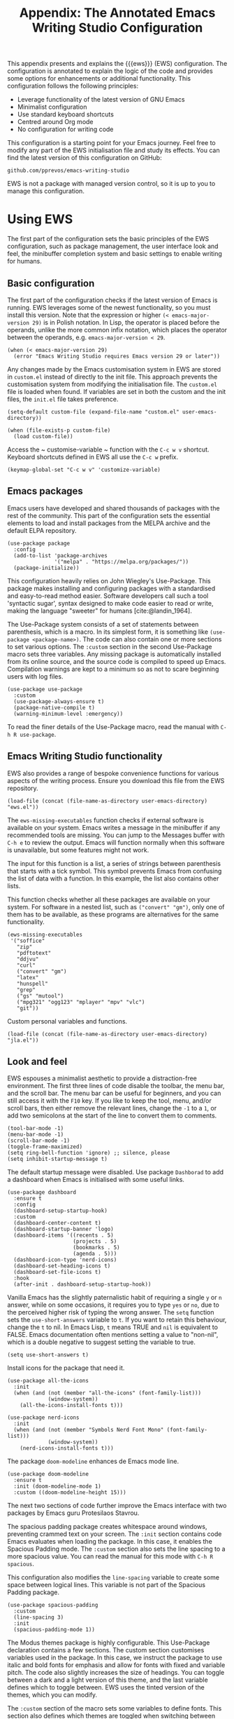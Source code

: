 #+title:        Appendix: The Annotated Emacs Writing Studio Configuration
#+property:     header-args:elisp :tangle ../../init.el :results none :eval no
#+bibliography: ../emacs-writing-studio.bib
#+startup:      content

This appendix presents and explains the {{{ews}}} (EWS) configuration. The configuration is annotated to explain the logic of the code and provides some options for enhancements or additional functionality. This configuration follows the following principles:

- Leverage functionality of the latest version of GNU Emacs
- Minimalist configuration
- Use standard keyboard shortcuts
- Centred around Org mode
- No configuration for writing code

This configuration is a starting point for your Emacs journey. Feel free to modify any part of the EWS initialisation file and study its effects. You can find the latest version of this configuration on GitHub:

#+begin_example
github.com/pprevos/emacs-writing-studio
#+end_example

EWS is not a package with managed version control, so it is up to you to manage this configuration.
  
#+begin_src elisp :exports none
  ;;; init.el --- Emacs Writing Studio init -*- lexical-binding: t; -*-

  ;; Copyright (C) 2024 Peter Prevos

  ;; Author: Peter Prevos <peter@prevos.net>
  ;; Maintainer: Peter Prevos <peter@prevos.net>
  ;; URL: https://github.com/pprevos/emacs-writing-studio/
  ;;
  ;; This file is NOT part of GNU Emacs.
  ;;
  ;; This program is free software; you can redistribute it and/or modify
  ;; it under the terms of the GNU General Public License as published by
  ;; the Free Software Foundation, either version 3 of the License, or
  ;; (at your option) any later version.
  ;;
  ;; This program is distributed in the hope that it will be useful,
  ;; but WITHOUT ANY WARRANTY; without even the implied warranty of
  ;; MERCHANTABILITY or FITNESS FOR A PARTICULAR PURPOSE. See the
  ;; GNU General Public License for more details.
  ;;
  ;; You should have received a copy of the GNU General Public License
  ;; along with this program. If not, see <https://www.gnu.org/licenses/>.
  ;;
  ;;; Commentary:
  ;;
  ;; Emacs Writing Studio init file
  ;; https://lucidmanager.org/tags/emacs
  ;;
  ;; This init file is tangled from the Org mode source:
  ;; documents/ews-book/99-appendix.org
  ;;
  ;;; Code:
#+end_src

* Using EWS
The first part of the configuration sets the basic principles of the EWS configuration, such as package management, the user interface look and feel, the minibuffer completion system and basic settings to enable writing for humans.

** Basic configuration
The first part of the configuration checks if the latest version of Emacs is running. EWS leverages some of the newest functionality, so you must install this version. Note that the expression or higher ~(< emacs-major-version 29)~ is in Polish notation. In Lisp, the operator is placed before the operands, unlike the more common infix notation, which places the operator between the operands, e.g. ~emacs-major-version < 29~. 

#+begin_src elisp :exports none
  ;; Emacs 29? EWS leverages functionality from the latest Emacs version.
#+end_src

#+begin_src elisp
  (when (< emacs-major-version 29)
    (error "Emacs Writing Studio requires Emacs version 29 or later"))
#+end_src

Any changes made by the Emacs customisation system in EWS are stored in =custom.el= instead of directly to the init file. This approach prevents the customisation system from modifying the initialisation file. The =custom.el= file is loaded when found. If variables are set in both the custom and the init files, the =init.el= file takes preference.

#+begin_src elisp :exports none
  ;; Custom settings in a separate file and load the custom settings
#+end_src
  
#+begin_src elisp
  (setq-default custom-file (expand-file-name "custom.el" user-emacs-directory))

  (when (file-exists-p custom-file)
    (load custom-file))
#+end_src

Access the ~ customise-variable ~ function with the =C-c w v= shortcut. Keyboard shortcuts defined in EWS all use the =C-c w= prefix.

#+begin_src elisp
  (keymap-global-set "C-c w v" 'customize-variable)
#+end_src

** Emacs packages
Emacs users have developed and shared thousands of packages with the rest of the community. This part of the configuration sets the essential elements to load and install packages from the MELPA archive and the default ELPA repository.

#+begin_src elisp :exports none
  ;; Set package archives
#+end_src
#+begin_src elisp
  (use-package package
    :config
    (add-to-list 'package-archives
                 '("melpa" . "https://melpa.org/packages/"))
    (package-initialize))
#+end_src

This configuration heavily relies on John Wiegley's Use-Package. This package makes installing and configuring packages with a standardised and easy-to-read method easier. Software developers call such a tool 'syntactic sugar', syntax designed to make code easier to read or write, making the language "sweeter" for humans [cite:@landin_1964].

The Use-Package system consists of a set of statements between parenthesis, which is a macro. In its simplest form, it is something like ~(use-package <package-name>)~. The code can also contain one or more sections to set various options. The =:custom= section in the second Use-Package macro sets three variables. Any missing package is automatically installed from its online source, and the source code is compiled to speed up Emacs. Compilation warnings are kept to a minimum so as not to scare beginning users with log files.

#+begin_src elisp :exports none
  ;; Package Management
#+end_src
#+begin_src elisp
  (use-package use-package
    :custom
    (use-package-always-ensure t)
    (package-native-compile t)
    (warning-minimum-level :emergency))
#+end_src

To read the finer details of the Use-Package macro, read the manual with =C-h R use-package=.

** Emacs Writing Studio functionality
EWS also provides a range of bespoke convenience functions for various aspects of the writing process. Ensure you download this file from the EWS repository.

#+begin_src elisp :exports none
  ;; Load EWS functions
#+end_src
#+begin_src elisp
  (load-file (concat (file-name-as-directory user-emacs-directory) "ews.el"))
#+end_src

The ~ews-missing-executables~ function checks if external software is available on your system. Emacs writes a message in the minibuffer if any recommended tools are missing. You can jump to the Messages buffer with =C-h e= to review the output. Emacs will function normally when this software is unavailable, but some features might not work.

The input for this function is a list, a series of strings between parenthesis that starts with a tick symbol. This symbol prevents Emacs from confusing the list of data with a function. In this example, the list also contains other lists.

This function checks whether all these packages are available on your system. For software in a nested list, such as =("convert" "gm")=, only one of them has to be available, as these programs are alternatives for the same functionality.

#+begin_src elisp :exports none
  ;; Check for missing external software
  ;;
  ;; - soffice (LibreOffice): View and create office documents
  ;; - zip: Unpack ePub documents
  ;; - pdftotext (poppler-utils): Convert PDF to text
  ;; - ddjvu (DjVuLibre): View DjVu files
  ;; - curl: Reading RSS feeds
  ;; - convert (ImageMagick) or gm (GraphicsMagick): Convert image files  ;; - latex (TexLive, MacTex or MikTeX): Preview LaTex and export Org to PDF
  ;; - hunspell: Spellcheck. Also requires a hunspell dictionary
  ;; - grep: Search inside files
  ;; - gs (GhostScript) or mutool (MuPDF): View PDF files
  ;; - mpg321, ogg123 (vorbis-tools), mplayer, mpv, vlc: Media players
  ;; - git: Version control
#+end_src

#+begin_src elisp
  (ews-missing-executables
   '("soffice"
     "zip"
     "pdftotext"
     "ddjvu"
     "curl"
     ("convert" "gm")
     "latex"
     "hunspell"
     "grep"
     ("gs" "mutool")
     ("mpg321" "ogg123" "mplayer" "mpv" "vlc")
     "git"))
#+end_src

Custom personal variables and functions.

#+begin_src elisp :exports none
  ;; Load JLA functions
#+end_src
#+begin_src elisp
  (load-file (concat (file-name-as-directory user-emacs-directory) "jla.el"))
#+end_src


** Look and feel
EWS espouses a minimalist aesthetic to provide a distraction-free environment. The first three lines of code disable the toolbar, the menu bar, and the scroll bar. The menu bar can be useful for beginners, and you can still access it with the =F10= key. If you like to keep the tool, menu, and/or scroll bars, then either remove the relevant lines, change the =-1= to a =1=, or add two semicolons at the start of the line to convert them to comments.

#+begin_src elisp :exports none
  ;;; LOOK AND FEEL
#+end_src
#+begin_src elisp
  (tool-bar-mode -1)
  (menu-bar-mode -1)
  (scroll-bar-mode -1)
  (toggle-frame-maximized)
  (setq ring-bell-function 'ignore) ;; silence, please
  (setq inhibit-startup-message t)
#+end_src

The default startup message were disabled. Use package ~Dashborad~ to add a dashboard when Emacs is initialised with some useful links.

#+begin_src elisp
  (use-package dashboard
    :ensure t
    :config
    (dashboard-setup-startup-hook)
    :custom
    (dashboard-center-content t)
    (dashboard-startup-banner 'logo)
    (dashboard-items '((recents . 5)
                       (projects . 5)
                       (bookmarks . 5)
                       (agenda . 5)))
    (dashboard-icon-type 'nerd-icons)
    (dashboard-set-heading-icons t)
    (dashboard-set-file-icons t)
    :hook
    (after-init . dashboard-setup-startup-hook))
#+end_src

Vanilla Emacs has the slightly paternalistic habit of requiring a single =y= or =n= answer, while on some occasions, it requires you to type =yes= or =no=, due to the perceived higher risk of typing the wrong answer. The ~setq~ function sets the ~use-short-answers~ variable to =t=. If you want to retain this behaviour, change the =t= to nil. In Emacs Lisp, =t= means TRUE and =nil= is equivalent to FALSE. Emacs documentation often mentions setting a value to "non-nil", which is a double negative to suggest setting the variable to true.

#+begin_src elisp :exports none
  ;; Short answers only please
#+end_src
#+begin_src elisp
  (setq use-short-answers t)
#+end_src

Install icons for the package that need it.

#+begin_src elisp :exports none
  ;; Icons
#+end_src
#+begin_src elisp
  (use-package all-the-icons
    :init
    (when (and (not (member "all-the-icons" (font-family-list)))
               (window-system))
      (all-the-icons-install-fonts t)))

  (use-package nerd-icons
    :init
    (when (and (not (member "Symbols Nerd Font Mono" (font-family-list)))
               (window-system))
      (nerd-icons-install-fonts t)))
#+end_src

The package =doom-modeline= enhances de Emacs mode line.

#+begin_src elisp :exports none
  ;; doom-modeline
#+end_src
#+begin_src elisp
  (use-package doom-modeline
    :ensure t
    :init (doom-modeline-mode 1)
    :custom ((doom-modeline-height 15)))
#+end_src

The next two sections of code further improve the Emacs interface with two packages by Emacs guru Protesilaos Stavrou.

The spacious padding package creates whitespace around windows, preventing crammed text on your screen. The =:init= section contains code Emacs evaluates when loading the package. In this case, it enables the Spacious Padding mode. The =:custom= section also sets the line spacing to a more spacious value. You can read the manual for this mode with =C-h R spacious=.

This configuration also modifies the ~line-spacing~ variable to create some space between logical lines. This variable is not part of the Spacious Padding package.

#+begin_src elisp :exports none
  ;; Spacious padding
#+end_src
#+begin_src elisp
  (use-package spacious-padding
    :custom
    (line-spacing 3)
    :init
    (spacious-padding-mode 1))
#+end_src

The Modus themes package is highly configurable. This Use-Package declaration contains a few sections. The custom section customises variables used in the package. In this case, we instruct the package to use italic and bold fonts for emphasis and allow for fonts with fixed and variable pitch. The code also slightly increases the size of headings. You can toggle between a dark and a light version of this theme, and the last variable defines which to toggle between. EWS uses the tinted version of the themes, which you can modify.

The =:custom= section of the macro sets some variables to define fonts. This section also defines which themes are toggled when switching between light and dark themes with =C-c w t t=. The default is the tinted versions. If you want your configuration to default to the high-contrast versions or one of the two colour blindness-safe versions, customise the ~modus-themes-to-toggle~ variable. To see the possible options for the Modus themes, use the help file: =C-h v modus-themes-collection=.

The =:init= section activates the tinted version of the Modus-Vivendi (light) theme. The following section binds some keys to commands to toggle between dark and light or select any available modus themes. All EWS custom keybindings start with =C-c w= as the prefix key and =C-c w t= as the prefix key for the two Modus theme functions. You can obviously change these to suit your preferences.

Read the Modus Themes package manual for details with =C-h R modus=.

#+begin_src elisp :exports none
  ;; Modus Themes
#+end_src
#+begin_src elisp
  (use-package modus-themes
    :custom
    (modus-themes-italic-constructs t)
    (modus-themes-bold-constructs t)
    (modus-themes-mixed-fonts t)
    (modus-themes-to-toggle '(modus-operandi-tritanopia modus-vivendi-tinted))
    :init
    (load-theme 'modus-operandi-tritanopia :no-confirm)
    :bind
    (("C-c w t t" . modus-themes-toggle)
     ("C-c w t m" . modus-themes-select)
     ("C-c w t s" . consult-theme)))
#+end_src

The next section hooks the Variable Pitch mode to any Org buffer. This means that written prose is displayed in variable pitch, while metadata, code and other items are in fixed pitch. A hook is a construction in Emacs that associates modes with each other. In this case, variable pitch text is enabled for all text mode buffers.

#+begin_src elisp :exports none
  ;; Mixed-pich mode
#+end_src
#+begin_src elisp
  (use-package mixed-pitch
    :hook
    (org-mode . mixed-pitch-mode))
#+end_src

This last code snippet in the look-and-feel section changes how Emacs automatically split windows to favour vertical splits over horizontal ones to improve readability. This section also installs the Balanced Windows package, which manages window sizes automatically. For example, when opening three windows and you close one, the remaining windows each get half the screen.

#+begin_src elisp :exports none
  ;; Window management
  ;; Split windows sensibly
#+end_src
#+begin_src elisp
  (setq split-width-threshold 120
        split-height-threshold nil)
#+end_src
#+begin_src elisp  :exports none
  ;; Keep window sizes balanced
#+end_src
#+begin_src elisp
  (use-package balanced-windows
    :config
    (balanced-windows-mode))
#+end_src

** Minibuffer completion
EWS uses the Vertico-Orderless-Marginalia stack of minibuffer completion packages in their standard configuration.

#+begin_src elisp :exports none
  ;; MINIBUFFER COMPLETION

  ;; Enable vertico
#+end_src
#+begin_src elisp
  (use-package vertico
    :init
    (vertico-mode)
    :custom
    (vertico-sort-function 'vertico-sort-history-alpha))
#+end_src
#+begin_src elisp :exports none
  ;; Persist history over Emacs restarts.
#+end_src
#+begin_src elisp
  (use-package savehist
    :init
    (savehist-mode))
#+end_src
#+begin_src elisp :exports none
  ;; Search for partial matches in any order
#+end_src
#+begin_src elisp
  (use-package orderless
    :custom
    (completion-styles '(orderless basic))
    (completion-category-defaults nil)
    (completion-category-overrides
     '((file (styles partial-completion)))))
#+end_src
#+begin_src elisp :exports none
  ;; Enable richer annotations using the Marginalia package
#+end_src
#+begin_src elisp
  (use-package marginalia
    :init
    (marginalia-mode))
#+end_src

** Keyboard shortcuts menu
The Which Key package improves the discoverability of keyboard shortcuts with a popup in the minibuffer. The columns are widened a bit to prevent truncated function names. Due to the naming conventions in Emacs, most functions start with the package name, so some can be long. The problem is that the most interesting part of a function name is at the end of the string, so we don't want that to be hidden. This configuration also instructs Which Key to order the list by function name rather than by key. When using this menu, I am usually looking for a particular function.

#+begin_src elisp :exports none
  ;; Improve keyboard shortcut discoverability
#+end_src
#+begin_src elisp
  (use-package which-key
    :config
    (which-key-mode)
    :custom
    (which-key-max-description-length 40)
    (which-key-lighter nil)
    (which-key-sort-order 'which-key-description-order))
#+end_src

** Improved help functionality
Emacs is advertised as a self-documenting text editor. While this is not entirely correct (if only computer code could document itself), every aspect of Emacs is documented within the program. Firstly, there are the manuals, and each function contains some documentation. The Helpful package by Wilfred Hughes adds contextual information to the built-in Emacs help. For example, when asking for documentation about a variable, the help file links to its customisation screen or the source code.

#+begin_src elisp :exports none
  ;; Improved help buffers
#+end_src
#+begin_src elisp
  (use-package helpful
    :bind
    (("C-h f" . helpful-callable)
     ("C-h x" . helpful-command)
     ("C-h k" . helpful-key)
     ("C-h v" . helpful-variable)
     ("C-h C-d" . helpful-at-point)))
#+end_src

** Configure text modes
Emacs is principally designed for developing computer code, so it needs some modifications to enable writing text for humans. Firstly, we hook Visual Line Mode to Text Mode. Visual Line mode wraps long lines to the nearest word to fit in the current window.

By default, Emacs does not replace text when you select a section and start typing, which is unusual behaviour when writing prose. The =:init= section enables a more common default so that selected text is deleted when typed over. The =:custom= section enables the page-up and page-down keys to scroll to the top or bottom of a buffer. This section also redefines the way Emacs defines a sentence (section [[#sec-count]]). The last variable saves any existing clipboard text into the kill ring for better operability between the operating system's clipboard and Emacs's kill ring.

#+begin_src elisp :exports none
  ;;; Text mode settings
#+end_src
#+begin_src elisp
  (use-package text-mode
    :ensure
    nil
    :hook
    (text-mode . visual-line-mode)
    :init
    (delete-selection-mode t)
    :custom
    (sentence-end-double-space nil)
    (scroll-error-top-bottom t)
    (save-interprogram-paste-before-kill t))
#+end_src

** Spellchecking
Writing without automated spell-checking would be very hard, even for the most experienced authors. The Flyspell package requires the hunspell software and the relevant dictionary to be available. You should change the standard dictionary to your local variety with the ~ews-hunspell-dictionaries~  variable. EWS uses this particular variable because the dictionaries are set in two places. Section [[#sec-spelling]] explains how to use this package.

#+begin_src elisp :exports none
  ;; Check spelling with flyspell and hunspell
#+end_src
#+begin_src elisp
  (use-package flyspell
    :custom
    (ispell-program-name "hunspell")
    (ispell-dictionary ews-hunspell-dictionaries)
    (flyspell-mark-duplications-flag nil) ;; Writegood mode does this
    (org-fold-core-style 'overlays) ;; Fix Org mode bug
    :config
    (ispell-set-spellchecker-params)
    (ispell-hunspell-add-multi-dic ews-hunspell-dictionaries)
    :hook
    ((text-mode . flyspell-mode)
     ((prog-mode vue-mode) . flyspell-prog-mode))
    :bind
    (("C-c w s s" . ispell)
     ("C-;"       . flyspell-auto-correct-previous-word)))
#+end_src

** Ricing Org mode
This part of the configuration sets a bunch of variables to improve the design of Org buffers. Org has a lot of other variables you can configure to change its interface. You can easily add other variables or remove some to make Org look how you prefer. For example, to enable alphabetical lists and numerals, you must customise the ~org-list-allow-alphabetical~ variable to =t=. This adds =a.=, =A.=, =a)= and =A)= as additional options to number a list.

#+begin_src elisp :exports none
  ;;; Ricing Org mode
#+end_src  
#+begin_src elisp
  (use-package org
    :custom
    (org-startup-indented t)
    (org-hide-emphasis-markers t)
    (org-startup-with-inline-images t)
    (org-image-actual-width '(450))
    (org-fold-catch-invisible-edits 'error)
    (org-pretty-entities t)
    (org-use-sub-superscripts "{}")
    (org-id-link-to-org-use-id t)
    (org-fold-catch-invisible-edits 'show))
#+end_src

The above code snippet hides emphasis markers from view. Emphasis markers are the symbols used to indicate italics, bold and other font decorations. Hiding the syntax of a plain text document is not a good idea because it obfuscates essential information. The Org Appear package by Alice P. Hacker shows hidden markers in Org buffers when the cursor is used for an emphasised word.

#+begin_src elisp :exports none
  ;; Show hidden emphasis markers
#+end_src
#+begin_src elisp  
  (use-package org-appear
    :hook
    (org-mode . org-appear-mode))
#+end_src

The Org Fragtog package is similar to Org Appear but for LaTeX snippets. It automatically toggles Org mode LaTeX fragment previews as the cursor enters and exits them. By default, the text is small and can become unreadable when changing between dark and light themes.

The =org-format-latex-options= variable controls the way Emacs presents fragments. This variable is a list with properties such as colours and size. The =plist-put= function lets you change options in the list. The foreground and background are set to take the same colour as your text. If you change from dark to light mode or vice versa, you should evaluate the ~org-latex-preview~ function (=C-c C-x C-l=) to change the preview images.

Automated LaTeX previews are disabled because they can delay loading a page and cause trouble when the user does not have LaTeX installed.

#+begin_src elisp :exports none
  ;; LaTeX previews
#+end_src
#+begin_src elisp
  (use-package org-fragtog
    :after org
    :hook
    (org-mode . org-fragtog-mode)
    :custom
    (org-startup-with-latex-preview nil)
    (org-format-latex-options
     (plist-put org-format-latex-options :scale 2)
     (plist-put org-format-latex-options :foreground 'auto)
     (plist-put org-format-latex-options :background 'auto)))
#+end_src

The last package to modify Org buffers is Org Modern. However, most of the features have been switched off because it might be better for beginning users not to hide semantic symbols. You can experiment with changing these settings to change the look and feel of Org buffers. 

#+begin_src elisp :exports none
  ;; Org modern: Most features are disabled for beginning users
#+end_src
#+begin_src elisp
  (use-package org-modern
    :hook
    (org-mode . org-modern-mode)
    :custom
    (org-modern-table nil)
    (org-modern-keyword nil)
    (org-modern-timestamp nil)
    (org-modern-priority nil)
    (org-modern-checkbox nil)
    (org-modern-tag nil)
    (org-modern-block-name nil)
    (org-modern-keyword nil)
    (org-modern-footnote nil)
    (org-modern-internal-target nil)
    (org-modern-radio-target nil)
    (org-modern-statistics nil)
    (org-modern-progress nil))
#+end_src

The Consult package provides a range of commands that replace common Emacs commands. The search functionality requires access to the Grep software. In EWS, this package is only used for searching. The Consult documentation provides information about other conveniences this package can enable.

#+begin_src elisp :exports none
  ;; Consult convenience functions
#+end_src
#+begin_src elisp
  (use-package consult
    :bind
    (("C-c w h" . consult-org-heading)
     ("C-c w g" . consult-grep)
     ("C-c w o" . consult-outline)
     ("C-c w m" . consult-buffer)
     ("C-c w l" . consult-line)
     ("C-c w f" . consult-find)))
#+end_src

* Inspiration
** Read e-books
The built-in Doc-View package can read various file formats with the assistance of external software. This configuration increases the resolution of the generated image file and raises the threshold for warning before opening large files to fifty MB ($50 \times 2^{20}$). Section [[#sec-pdf]] explains how to use this package.

Reading PDF files requires the GhostScript or MuPDF package. When the Poppler package is available, you can convert a PDF to text for easier searching and copying. To view DjVu files, you need the DjVuLibre library to parse them.

#+begin_src elisp :exports none
  ;; INSPIRATION

  ;; Doc-View
#+end_src
#+begin_src elisp
  (use-package doc-view
    :custom
    (doc-view-resolution 300)
    (large-file-warning-threshold (* 50 (expt 2 20))))
#+end_src

The Nov package by Vasilij Schneidermann provides valuable functionality for viewing ePub books inside Emacs. The init section ensures that any file with an =epub= extension is associated with this package. An ePub file is essentially a compressed website, so you will need the Zip program to enable reading these files. Refer to section [[#sec-epub]] on how to read ePub files.

#+begin_src elisp :exports none
  ;; Read ePub files
#+end_src
#+begin_src elisp
   (use-package nov
     :init
     (add-to-list 'auto-mode-alist '("\\.epub\\'" . nov-mode)))
#+end_src

Emacs can read documents produced by standard office software. To achieve this, it converts these files to PDF with LibreOffice and presents them as such.

A confirmed bug in Org mode (version 9.6.15) overrides the associations between LibreOffice and Doc View mode. The code below is a workaround for reinstating the desired behaviour and associating the various file extensions with Doc View. This bug fix is optional if you use Org 9.7 and beyond.

#+begin_src elisp :exports none
  ;; Reading LibreOffice files
  
  ;; Fixing a bug in Org Mode pre-9.7
  ;; Org mode clobbers associations with office documents
#+end_src
#+begin_src elisp
  (use-package ox-odt
    :ensure nil
    :config
    (add-to-list 'auto-mode-alist
                 '("\\.\\(?:OD[CFIGPST]\\|od[cfigpst]\\)\\'"
                   . doc-view-mode-maybe)))
#+end_src

** Bibliographies
These lines of code add two field types to BibTeX entries: keywords to help you order your literature and a link to a file so you can read any attachments in Emacs. The ~ews-register-bibtex~ function assigns all =.bib= files in the ~ews-bibliography-directory~ variable to the list of global BibTeX files. You need to set this variable to the location where you store your bibliography and restart Emacs if required. Section [[#sec-bib]] explains creating and managing a bibliography.

#+begin_src elisp :exports none
  ;; Managing Bibliographies
#+end_src
#+begin_src elisp
  (use-package bibtex
    :custom
    (bibtex-user-optional-fields
     '(("keywords" "Keywords to describe the entry" "")
       ("file"     "Relative or absolute path to attachments" "" )))
    (bibtex-align-at-equal-sign t)
    :config
    (ews-bibtex-register)
    :bind
    (("C-c w b r" . ews-bibtex-register)))
#+end_src
#+begin_src elisp :exports none
  ;; Biblio package for adding BibTeX records
#+end_src
#+begin_src elisp
  (use-package biblio
    :bind
    (("C-c w b b" . ews-bibtex-biblio-lookup)))
#+end_src
#+begin_src elisp :exports none
  ;; Citar to access bibliographies
#+end_src
#+begin_src elisp
  (use-package citar
    :defer t
    :custom
    (citar-bibliography ews-bibtex-files)
    :bind
    (("C-c w b o" . citar-open)))
#+end_src

** Reading websites
The Elfeed package helps with reading RSS files, and the Elfeed-Org package lets you configure RSS feeds with an Org file. The EWS repository contains an example file. Read section [[#sec-rss]] for more information on how to use this tool. Elfeed uses the cURL software to download feeds. If this software is unavailable, it will use a slower version built into Emacs.

#+begin_src elisp :exports none
  ;; Read RSS feeds with Elfeed
#+end_src
#+begin_src elisp
  (use-package elfeed
    :custom
    (elfeed-db-directory
     (expand-file-name "elfeed" user-emacs-directory))
    (elfeed-show-entry-switch 'display-buffer)
    :bind
    ("C-c w e" . elfeed))
#+end_src
#+begin_src elisp :exports none
  ;; Configure Elfeed with org mode
#+end_src
#+begin_src elisp
  (use-package elfeed-org
    :config
    (elfeed-org)
    :custom
    (rmh-elfeed-org-files
     (list (concat (file-name-as-directory (getenv "HOME")) "elfeed.org"))))
#+end_src

The Org-Webtools package makes it easy to insert hyperlinks by converting the content of the kill ring to an Org hyperlink.

#+begin_src elisp :exports none
  ;; Easy insertion of weblinks
#+end_src
#+begin_src elisp
  (use-package org-web-tools
    :bind
    (("C-c w w" . org-web-tools-insert-link-for-url)))
#+end_src

** Playing multimedia files
The EMMS (Emacs MultiMedia System) package provides an interface to various multimedia players. You need one of these programs installed: =mpg321=, =ogg123= (vorbis-tools), =mplayer=, =mpv=, or VLC. 

#+begin_src elisp :exports none
  ;; Emacs Multimedia System
#+end_src
#+begin_src elisp
  (use-package emms
    :config
    (require 'emms-setup)
    (require 'emms-mpris)
    (emms-all)
    (emms-default-players)
    (emms-mpris-enable)
    :custom
    (emms-browser-covers #'emms-browser-cache-thumbnail-async)
    :bind
    (("C-c w m b" . emms-browser)
     ("C-c w m e" . emms)
     ("C-c w m p" . emms-play-playlist )
     ("<XF86AudioPrev>" . emms-previous)
     ("<XF86AudioNext>" . emms-next)
     ("<XF86AudioPlay>" . emms-pause)))
#+end_src

** Opening files with external software
The OpenWith package by Markus Trisk lets you open files in external software. Refer to sections [[#sec-openwith]] and [[#sec-find-notes]] for further details.

#+begin_src elisp
  (use-package openwith
    :config
    (openwith-mode t)
    :custom
    (openwith-associations nil))
#+end_src

* Ideation
** Org capture
The possibilities for capture templates are extensive and depend on your use cases. This configuration is only an example of the options. The Org documentation provides lots of detail (=C-h R org <ret> capture=). You will also need to customise the ~org-default-notes-file~ variable.

#+begin_src elisp
  ;; Fleeting notes
#+end_src
#+begin_src elisp
  (use-package org
    :bind
    (("C-c c" . org-capture)
     ("C-c l" . org-store-link))
    :custom
    (org-goto-interface 'outline-path-completion)
    (org-capture-templates
     '(("f" "Fleeting note"
        item
        (file+headline org-default-notes-file "Notes")
        "- %?")
       ("p" "Permanent note" plain
        (file denote-last-path)
        #'denote-org-capture
        :no-save t
        :immediate-finish nil
        :kill-buffer t
        :jump-to-captured t)
       ("t" "New task" entry
        (file+headline org-default-notes-file "Tasks")
        "* TODO %i%?"))))
#+end_src
    
** Denote
:PROPERTIES:
:ID:       456a5bf9-895e-44c5-b362-b5d72b466e84
:END:
Denote is a flexible note-taking and file management package. Refer to [[#sec-denote]] or the extensive Denote manual with =C-h R denote=. At a minimum, you need to configure the ~denote-directory~ variable to indicate the location of your notes.

The EWS package includes a convenience function to improve how Denote displays links to attachments, linked to the ~denote-link-description-function~.

#+begin_src elisp :exports none
  ;; Denote
#+end_src
#+begin_src elisp
  (use-package denote
    :defer t
    :custom
    (denote-sort-keywords t)
    (denote-link-description-function #'ews-denote-link-description-title-case)
    :hook
    (dired-mode . denote-dired-mode)
    :custom-face
    (denote-faces-link ((t (:slant italic))))
    :init
    (require 'denote-org-extras)
    :bind
    (("C-c w d b" . denote-find-backlink)
     ("C-c w d d" . denote-date)
     ("C-c w d l" . denote-find-link)
     ("C-c w d h" . denote-org-extras-link-to-heading)
     ("C-c w d i" . denote-link-or-create)
     ("C-c w d k" . denote-rename-file-keywords)
     ("C-c w d n" . denote)
     ("C-c w d r" . denote-rename-file)
     ("C-c w d R" . denote-rename-file-using-front-matter)))
#+end_src

Consult Notes is a convenience package for finding notes by metadata or searching through the content of your second brain. The search functionality requires installing the Grep program.

#+begin_src elisp :exports none
  ;; Consult-Notes for easy access to notes
#+end_src
#+begin_src elisp
  (use-package consult-notes
    :bind
    (("C-c w d f" . consult-notes)
     ("C-c w d g" . consult-notes-search-in-all-notes))
    :init
    (consult-notes-denote-mode))
#+end_src

The Citar-Denote package lets you create a many-to-many relationship between your Denote notes and items in your bibliography (section [[#sec-citar-denote]]).

#+begin_src elisp :exports none
  ;; Citar-Denote to manage literature notes
#+end_src
#+begin_src elisp
  (use-package citar-denote
    :custom
    (citar-open-always-create-notes t)
    :init
    (citar-denote-mode)
    :bind
    (("C-c w b c" . citar-create-note)
     ("C-c w b n" . citar-denote-open-note)
     ("C-c w b x" . citar-denote-nocite)
     :map org-mode-map
     ("C-c w b k" . citar-denote-add-citekey)
     ("C-c w b K" . citar-denote-remove-citekey)
     ("C-c w b d" . citar-denote-dwim)
     ("C-c w b e" . citar-denote-open-reference-entry)))
#+end_src

The Denote-Explore package provides convenience functions to manage your collection of notes and attachments (section [[#sec-denote-explore]]).

#+begin_src elisp :exports none
  ;; Explore and manage your Denote collection
#+end_src
#+begin_src elisp
  (use-package denote-explore
    :bind
    (;; Statistics
     ("C-c w x c" . denote-explore-count-notes)
     ("C-c w x C" . denote-explore-count-keywords)
     ("C-c w x b" . denote-explore-barchart-keywords)
     ("C-c w x e" . denote-explore-barchart-filetypes)
     ;; Random walks
     ("C-c w x r" . denote-explore-random-note)
     ("C-c w x l" . denote-explore-random-link)
     ("C-c w x k" . denote-explore-random-keyword)
     ("C-c w x x" . denote-explore-random-regex)
     ;; Denote Janitor
     ("C-c w x d" . denote-explore-identify-duplicate-notes)
     ("C-c w x z" . denote-explore-zero-keywords)
     ("C-c w x s" . denote-explore-single-keywords)
     ("C-c w x o" . denote-explore-sort-keywords)
     ("C-c w x w" . denote-explore-rename-keyword)
     ;; Visualise denote
     ("C-c w x n" . denote-explore-network)
     ("C-c w x v" . denote-explore-network-regenerate)
     ("C-c w x D" . denote-explore-degree-barchart)))
#+end_src

* Production
** Managing the writing process
The EWS repository provides some Org-related convenience files for inserting notes, drawers, and counting words. At this stage, the screenshot command is experimental.

#+begin_src elisp :exports none
  ;; Set some Org mode shortcuts
#+end_src
#+begin_src elisp
  (use-package org
    :bind
    (:map org-mode-map
          ("C-c w n" . ews-org-insert-notes-drawer)
          ("C-c w p" . ews-org-insert-screenshot)
          ("C-c w c" . ews-org-count-words)))
#+end_src

The Olivetti package removes distractions from the screen and converts your Emacs session to an electronic typewriter.

#+begin_src elisp :exports none
  ;; Distraction-free writing
#+end_src
#+begin_src elisp
  (use-package olivetti
    :demand t
    :bind
    (("C-c w o" . ews-olivetti)))
#+end_src

Undo-Tree provides a graphical view of the various versions of the current buffer.

#+begin_src elisp :exports none
  ;; Undo Tree
#+end_src
#+begin_src elisp
  (use-package undo-tree
    :config
    (global-undo-tree-mode)
    :custom
    (undo-tree-auto-save-history nil)
    :bind
    (("C-c w u" . undo-tree-visualize)))
#+end_src

** Citations
This configuration sets the global bibliography equal to the ~ews-bibtex-files~ variable. To set this variable, configure the ~ews-bibtex-directory~ to register bibliography files and run the ~ews-bibtex-register~ function.

#+begin_src elisp :exports none
  ;; Export citations with Org Mode
#+end_src
#+begin_src elisp
  (require 'oc-natbib)
  (require 'oc-csl)

  (setq org-cite-global-bibliography ews-bibtex-files
        org-cite-insert-processor 'citar
        org-cite-follow-processor 'citar
        org-cite-activate-processor 'citar)
#+end_src

** Quality assurance
Emacs can hook into the dictionary server at =dict.org= and the Powerthesaurus package integrates with =powerthesaurus.org=. Refer to section [[#sec-qa]] for details.

#+begin_src elisp :exports none
  ;; Lookup words in the online dictionary
#+end_src
#+begin_src elisp
  (use-package dictionary
    :custom
    (dictionary-server "dict.org")
    :bind
    (("C-c w s d" . dictionary-lookup-definition)))
#+end_src
#+begin_src elisp
  (use-package powerthesaurus
    :bind
    (("C-c w s p" . powerthesaurus-transient)))
#+end_src

The Writegood package helps detect weasel words, passive writing, and repeated words. It also contains functions to estimate a text's complexity using the Flesch-Kincaid test.

#+begin_src elisp :exports none
  ;; Writegood-Mode for weasel words, passive writing and repeated word detection
#+end_src
#+begin_src elisp
  (use-package writegood-mode
    :bind
    (("C-c w s r" . writegood-reading-ease)
     ("C-c w s l" . writegood-grade-level))
    :hook
    (text-mode . writegood-mode)
    :config
    (add-hook 'vue-mode-hook
              (lambda ()
                (writegood-mode -1))))
#+end_src

The TitleCase package strives for the most accurate title-casing of sentences, lines, and regions of text in English prose. The EWS convenience function can do this for all headings in an Org file (section [[#sec-titlecase]]).

#+begin_src elisp :exports none
  ;; Titlecasing
#+end_src
#+begin_src elisp
  (use-package titlecase
    :custom
    (titlecase-style 'apa)
    :bind
    (("C-c w s t" . titlecase-dwim)
     ("C-c w s c" . ews-org-headings-titlecase)))
#+end_src

** Abbreviations
Abbrev mode is a built-in program that helps you speed up your writing by defining abbreviations and common spelling mistakes and automatically replacing them with words, sentences, or complete paragraphs.

#+begin_src elisp :exports none
  ;; Abbreviations
#+end_src
  
#+begin_src elisp
  (add-hook 'text-mode-hook 'abbrev-mode)
#+end_src

The Lorem Ipsum generator can be helpful when designing a document's layout. This package inserts dummy Latin text into a buffer. 

#+begin_src elisp :exports none
  ;; Lorem Ipsum generator
#+end_src
#+begin_src elisp
  (use-package lorem-ipsum
    :custom
    (lorem-ipsum-list-bullet "- ") ;; Org mode bullets
    :init
    (setq lorem-ipsum-sentence-separator
          (if sentence-end-double-space "  " " "))
    :bind
    (("C-c w s i" . lorem-ipsum-insert-paragraphs)))
#+end_src

** Version control
The Ediff package lets you compare different file versions and show their differences. It also lets you decide how to merge the two versions, like a tracked-changes function in a Word processor. The ~ediff~ family of functions does not split its windows nicely by default, so these settings make the program more straightforward to use.

Advanced version control requires a Version Control System, such as Git.

#+begin_src elisp :exports none
  ;; ediff
#+end_src
#+begin_src elisp
  (use-package ediff
    :ensure nil
    :custom
    (ediff-keep-variants nil)
    (ediff-split-window-function 'split-window-horizontally)
    (ediff-window-setup-function 'ediff-setup-windows-plain))
#+end_src

Magit is a user-friendly interface for the Git source control tool. It provides helpful interfaces for many operations that you can perform with Git.

#+begin_src elisp
  (use-package magit)
#+end_src
** Other text in modes
Org is fantastic, but it is not the only text mode. EWS installed both Markdown and Fountain. Refer to section [[#sec-text-modes]] for details.

#+begin_src elisp
  (use-package fountain-mode)
#+end_src

#+begin_src elisp
  (use-package markdown-mode)
#+end_src

* Publication
** Basic settings
The timestamp for exporting files is set to the European date format of day, month, and year. If you publish for American audiences, perhaps you like to modify the ~org-export-date-timestamp-format~ to ="%B %e %Y"=. The letters each stand for the full name of the month, the day number without leading zero and the year in four digits. See the documentation for the ~format-time-string~ function for details on how to format dates in other methods.

#+begin_src elisp :exports none
  ;; Generic Org Export Settings
#+end_src
#+begin_src elisp
  (use-package org
    :custom
    (org-export-with-drawers nil)
    (org-export-with-todo-keywords nil)
    (org-export-with-broken-links t)
    (org-export-with-toc nil)
    (org-export-with-smart-quotes t)
    (org-export-date-timestamp-format "%e %B %Y"))
#+end_src

** Epub
The ox-ePub package exports Org files to the most common e-book format. The ~ox-org~  export is required to enable exporting to Org to prevent issues with the table of contents (section [[#sec-ox-epub]]). 

#+begin_src elisp :exports none
  ;; epub export
#+end_src
#+begin_src elisp
  (use-package ox-epub
    :demand t
    :init
    (require 'ox-org))
#+end_src

** Latex
This configuration part defines the export process from Org to TeX to PDF. This setup also removes any temporary files created in the process. You will obviously need a working version of LaTeX installed on your computer.

#+begin_src elisp :exports none
  ;; LaTeX PDF Export settings
#+end_src
#+begin_src elisp
  (use-package ox-latex
    :ensure nil
    :demand t
    :custom
    ;; Multiple LaTeX passes for bibliographies
    (org-latex-pdf-process
     '("pdflatex -interaction nonstopmode -output-directory %o %f"
       "bibtex %b"
       "pdflatex -shell-escape -interaction nonstopmode -output-directory %o %f"
       "pdflatex -shell-escape -interaction nonstopmode -output-directory %o %f"))
    ;; Clean temporary files after export
    (org-latex-logfiles-extensions
     (quote ("lof" "lot" "tex~" "aux" "idx" "log" "out"
             "toc" "nav" "snm" "vrb" "dvi" "fdb_latexmk"
             "blg" "brf" "fls" "entoc" "ps" "spl" "bbl"
             "tex" "bcf"))))
#+end_src

The next part defines the EWS document class, which is used to produce the paperback version of this book.

The first part of the code defines the name used in the Org file, in this case =#+latex_class: ews=. The next par is the preamble in LaTeX code. Note that backslashes need to be escaped by using two of them. Org also adds standard packages, read the documentation for ~org-latex-classes~ for details on how to modify the standard inclusions.

The last section defines how the heading levels in the Org file are translated to LaTeX commands. This code defines the first three Org heading levels.

#+begin_src elisp :exports none
  ;; EWS paperback configuration
#+end_src
#+begin_src elisp
  (with-eval-after-load 'ox-latex
    (add-to-list
     'org-latex-classes
     '("ews"
       "\\documentclass[11pt, twoside, hidelinks]{memoir}
        \\setstocksize{9.25in}{7.5in}
        \\settrimmedsize{\\stockheight}{\\stockwidth}{*}
        \\setlrmarginsandblock{2cm}{1cm}{*} 
        \\setulmarginsandblock{1.5cm}{2.25cm}{*}
        \\checkandfixthelayout
        \\setcounter{tocdepth}{0}
        \\OnehalfSpacing
        \\usepackage{ebgaramond}
        \\usepackage[htt]{hyphenat}
        \\chapterstyle{bianchi}
        \\setsecheadstyle{\\normalfont \\raggedright \\textbf}
        \\setsubsecheadstyle{\\normalfont \\raggedright \\textbf}
        \\setsubsubsecheadstyle{\\normalfont\\centering}
        \\renewcommand\\texttt[1]{{\\normalfont\\fontfamily{cmvtt}
          \\selectfont #1}}
        \\usepackage[font={small, it}]{caption}
        \\pagestyle{myheadings}
        \\usepackage{ccicons}
        \\usepackage[authoryear]{natbib}
        \\bibliographystyle{apalike}
        \\usepackage{svg}"
       ("\\chapter{%s}" . "\\chapter*{%s}")
       ("\\section{%s}" . "\\section*{%s}")
       ("\\subsection{%s}" . "\\subsection*{%s}")
       ("\\subsubsection{%s}" . "\\subsubsection*{%s}"))))
#+end_src

* Administration
** Getting Things Done
The Org configuration for managing actions and projects sets a custom agenda item that shows the agenda for the next three days, a list of to-do items marked "NEXT," and a list of items marked "WAIT."

The ~org-agenda-custom-commands~ variable provides a highly flexible system for crafting agenda views. You could, for example, build an agenda for your private actions and one for your work (section [[#sec-reflect]]).

#+begin_src elisp :exports none
  ;;; ADMINISTRATION

  ;; Bind org agenda command and custom agenda
#+end_src
#+begin_src elisp
  (use-package org
    :custom
    (org-agenda-custom-commands
     '(("e" "Agenda, next actions and waiting"
        ((agenda "" ((org-agenda-overriding-header "Next three days:")
                     (org-agenda-span 3)
                     (org-agenda-start-on-weekday nil)))
         (todo "NEXT" ((org-agenda-overriding-header "Next Actions:")))
         (todo "WAIT" ((org-agenda-overriding-header "Waiting:")))))))
    :bind
    (("C-c a" . org-agenda)))
#+end_src

** Manage files
The Dired package is a convenient and powerful tool for organising your drives and accessing your information. Dired lists files and directories in alphabetical order. I prefer a different view, which shows directories on top and files below them. The ~dired-listing-switches~ variable determines how files are displayed in a Dired buffer.

The ~dired-dwim-target~ variable instructs to guess a default target directory. This means that if a Dired buffer is displayed in some window, use that directory instead of this Dired buffer's current directory.

The ~delete-by-moving-to-trash~ variable moves deleted files to the wastebasket instead of vanishing them into thin air.

The last line enables opening new directories in the same buffer as the current one (using the =a= key), preventing littering your session with Dired buffers. The first time you use this, Emacs asks you to confirm whether you would like to use this option.

#+begin_src elisp :exports none
  ;; FILE MANAGEMENT
#+end_src
#+begin_src elisp
  (use-package dired
    :ensure
    nil
    :commands
    (dired dired-jump)
    :custom
    (dired-listing-switches
     "-goah --group-directories-first --time-style=long-iso")
    (dired-dwim-target t)
    (delete-by-moving-to-trash t)
    :init
    (put 'dired-find-alternate-file 'disabled nil))
#+end_src

Show icons in Dired buffer.

#+begin_src elisp :exports none
  ;; all-the-icons-dired
#+end_src
#+begin_src elisp
  (use-package all-the-icons-dired
    :hook (dired-mode . all-the-icons-dired-mode))
#+end_src

The default setting for Dired is to show hidden files, even though they are hidden for a reason. This configuration uses ~dired-omit-mode~ to remove these hidden files from view. You can toggle this behaviour with the full stop key.

#+begin_src elisp :exports none
  ;; Hide hidden files
#+end_src
#+begin_src elisp
  (use-package dired
    :ensure nil
    :hook (dired-mode . dired-omit-mode)
    :bind (:map dired-mode-map
                ( "."     . dired-omit-mode))
    :custom (dired-omit-files "^\\.[a-zA-Z0-9]+"))
#+end_src

The ~dired-narrow~ package provides some convenience functions to filter a Dired buffer by a search criterion or a regular expression. 

#+begin_src R
  (use-package dired-narrow)
#+end_src

This next bit of configuration defines how Emacs manages automated backups. The default setting is that the system stores these files in the folder where the original files live, cluttering folders with copies of your stuff. The setting below modifies the =backup-directory-alist= variable so that Emacs saves all backups (indicated by ="."=) in the =bak= subdirectory of your init folder. Alternatively, you could instruct Emacs not to save backups with ~(setq-default make-backup-files nil)~. I prefer keeping backups as they have saved my bacon a few times.

This configuration also eliminates lock files, which are only useful when working in shared folders. Lock files prevent other users from opening a file when another user is already editing it. Change this variable to =t= if you collaborate with others through a file-sharing service such as Nextcloud.

#+begin_src elisp :exports none
  ;; Backup files
#+end_src
#+begin_src elisp
  (setq-default backup-directory-alist
                `(("." . ,(expand-file-name "backups/" user-emacs-directory)))
                version-control t
                delete-old-versions t
                create-lockfiles nil)
#+end_src

Emacs keeps a list of recent files using the =recentf= package. This package maintains a list of recently opened files and makes it easy to visit them. The recent files list is automatically saved across Emacs sessions. By default, the recent files mode stores the last twenty opened files, which you can change by adjusting the ~recentf-max-saved-items~ variable, which in EWS is fifty.

#+begin_src elisp :exports none
  ;; Recent files
#+end_src
#+begin_src elisp
  (use-package recentf
    :config
    (recentf-mode t)
    :custom
    (recentf-max-saved-items 50)
    :bind
    (("C-c w r" . recentf-open)))
#+end_src

This last file package enables you to set bookmarks for your favourite locations. The ~bookmark-save-flag~ is set to one, so the bookmarks file is saved every time you add a new one. The default value only saves it when you exit Emacs, which means you could lose bookmarks in the unlikely event of an Emacs or system crash.

#+begin_src elisp :exports none
  ;; Bookmarks
#+end_src
#+begin_src elisp
  (use-package bookmark
    :custom
    (bookmark-save-flag 1)
    :bind
    ("C-x r d" . bookmark-delete))
#+end_src

** Viewing images
Emacs has two modes for viewing and managing images. The image viewer shows individual images, but you can also browse through a directory with the left and right arrow keys.

To enable image manipulation, you will need to install ImageMagic.

Using =C-<ret>= opens an image in the Dired buffer in your favourite editor. The ~image-dired-external-viewer~ variable defines the program you use to edit pictures, in my case GIMP, the GNU Image Manipulation Program.

#+begin_src elisp
  ;; Image viewer
#+end_src
#+begin_src elisp
  (use-package emacs
    :custom
    (image-dired-external-viewer "gimp")
    :bind
    ((:map image-mode-map
           ("k" . image-kill-buffer)
           ("<right>" . image-next-file)
           ("<left>"  . image-previous-file))
     (:map dired-mode-map
           ("C-<return>" . image-dired-dired-display-external))))
#+end_src

The built-in Image-Dired package can generate thumbnails from within a Dired buffer and let you work on images from there. 

#+begin_src elisp
  (use-package image-dired
    :bind
    (("C-c w I" . image-dired))
    (:map image-dired-thumbnail-mode-map
          ("C-<right>" . image-dired-display-next)
          ("C-<left>"  . image-dired-display-previous)))
#+end_src

* Advanced export settings for EWS                                  :noexport:
#+begin_src elisp
  ;; ADVANCED UNDOCUMENTED EXPORT SETTINGS FOR EWS

  ;; Use GraphViz for flow diagrams
  ;; requires GraphViz software
  (org-babel-do-load-languages
   'org-babel-load-languages
   '((dot . t))) ; this line activates GraophViz dot
#+end_src

* Artificial intelligence
The package ~gptel~ provides an interface to interact with various models and providers.

#+begin_src elisp :exports none
  ;; gptel
#+end_src
#+begin_src elisp 
  (use-package gptel
    :custom
    (gptel-default-mode 'org-mode)
    (gptel-expert-commands t)
    (gptel-model 'gpt-4o)
    (gptel-api-key 'gptel-api-key-from-auth-source)  ;; Usar a función por defecto para obter a clave API
    :bind (("C-c j a c" . gptel)
           ("C-c j a s" . gptel-send)
           ("C-c j a m" . gptel-menu)
           ("M-n" . gptel-end-of-response))
    :config
    (gptel-make-gemini
        "google-gemini"
      :key 'gptel-api-key
      :stream t
      :models '("gemini-2.0-flash-exp"))
    (require 'gptel-curl)
    (require 'gptel-transient)
    (unless ollama-models
      (setq gptel--known-backends
            (assoc-delete-all "Ollama" gptel--known-backends #'equal)))
    (when ollama-models
      (gptel-make-openai
          "ollama-compatible"
        :stream t
        :host "localhost:11434"
        :protocol "http"
        :endpoint "/v1/chat/completions"
        :models ollama-models))
    (setq gptel-backend (gptel-make-openai "github-models"
                          :host "models.inference.ai.azure.com"
                          :endpoint "/chat/completions"
                          :stream t
                          :key 'gptel-api-key
                          :models '(gpt-4o "Meta-Llama-3.1-405B-Instruct" "Phi-3.5-MoE-instruct" "Mistral-large"))))
#+end_src

* Code
** Completion
Use ~corfu~ package to completion candidates. It uses the ~kind-icons~ in it's completion popup.

#+begin_src elisp :exports none
  ;; corfu
#+end_src
#+begin_src elisp
  (use-package corfu
    :custom
    (corfu-auto t)
    (corfu-cycle t)
    (corfu-auto-prefix 2)
    (corfu-popupinfo-delay nil)
    (corfu-preview-delay nil)
    :bind
    (:map corfu-map
          ("C-n" . corfu-next)
          ("C-p" . corfu-previous)
          ("C-d" . corfu-delete)
          ("C-g" . corfu-quit)
          ("C-j" . corfu-insert)
          ("<tab>" . corfu-next)
          ("<s-tab>" . corfu-previous))
    :init
    (global-corfu-mode)
    (corfu-history-mode)
    (corfu-popupinfo-mode))

  ;; icons to use in corfu
  (use-package kind-icon
    :ensure t
    :after corfu
    :custom
    (kind-icon-default-face 'corfu-default)
    :config
    (add-to-list 'corfu-margin-formatters #'kind-icon-margin-formatter))
#+end_src

The package ~cape~ (Completion At Point Extensions) permits multiple completion sources works together.

#+begin_src elisp :exports none
  ;; cape
#+end_src
#+begin_src elisp
  (use-package cape
    :config
    (add-to-list 'completion-at-point-functions #'cape-file)
    (add-to-list 'completion-at-point-functions #'cape-dabbrev)
    (add-to-list 'completion-at-point-functions #'cape-emoji)
    (add-to-list 'completion-at-point-functions #'cape-keyword)
    (add-to-list 'completion-at-point-functions #'cape-history)
    (add-to-list 'completion-at-point-functions #'cape-elisp-block)
    (add-to-list 'completion-at-point-functions #'cape-elisp-symbol))
#+end_src
** Line numbers
Display line numbers in programming modes and configuration modes.

#+begin_src elisp
  (use-package display-line-numbers
    :ensure nil
    :hook ((prog-mode conf-mode) . display-line-numbers-mode)
    :init (setq display-line-numbers-width-start t))
#+end_src
** Indentation
A minor mode that highlights the indentation levels.

#+begin_src elisp
  (use-package highlight-indent-guides
    :hook (prog-mode . highlight-indent-guides-mode)
    :init (setq highlight-indent-guides-method 'character
                highlight-indent-guides-responsive 'top
                highlight-indent-guides-suppress-auto-error t))
#+end_src

Use spaces instead of tabs for indentation and setting indentation to two spaces.

#+begin_src elisp
  (setq-default tab-width 2)
  (setq-default indent-tabs-mode nil)
#+end_src

** Parenthesis matching
Activate the electric pair mode.

#+begin_src elisp
  (use-package elec-pair
    :config
    (electric-pair-mode +1)
    :init (setq electric-pair-inhibit-predicate 'electric-pair-conservative-inhibit))
#+end_src

** Multiple cursors
Multiple cursors like Visual Studio Code.

#+begin_src elisp
  (use-package multiple-cursors
    :bind ("C-c j m d" . mc/mark-next-like-this-symbol))
#+end_src

** Move line/region up/down
:PROPERTIES:
:ID:       a068cd2e-f71c-44ac-971e-9017d68ca09d
:END:
Moving lines and regions around.

#+begin_src elisp
  (use-package move-text
    :bind
    ("M-<up>" . 'move-text-up)
    ("M-<down>" . 'move-text-down))
#+end_src

** Terminals
Use =vterm= to integrate =libvterm= in Emacs. This not work on Windows systems.

In Ubuntu you need to install this packages.

#+begin_src bash
  sudo apt install cmake libtool libtool-bin
#+end_src

Vterm needs =vterm-module= to work. We set ~vterm-always-compile-module~ to =t= to avoid compile it externaly or Emacs to asking us to compile on the first vterm run.

#+begin_src elisp
  (when (eq system-type 'gnu/linux)
    (use-package vterm
      :commands vterm
      :custom
      (vterm-always-compile-module t)
      :config
      (setq vterm-shell "bash")
      (setq vterm-max-scrollback 10000)))
#+end_src

In Windows systems use =term= instead.

#+begin_src elisp
  (when (eq system-type 'windows-nt)
    (use-package term
      :config
      (setq term-default-shell "powershell.exe")))
#+end_src

** Languages
Language server protocol.

#+begin_src elisp
  (use-package lsp-mode
    :ensure t
    :commands lsp
    :custom
    (lsp-completion-provider :none)
    :config
    (with-eval-after-load 'lsp-volar
      (lsp-dependency 'typescript
                      '(:npm :package "typescript"
                        :path "tsserver"))))

  ;; Interface de usuario para LSP
  (use-package lsp-ui
    :ensure t
    :commands lsp-ui-mode
    :after lsp-mode
    :init
    (setq lsp-ui-doc-enable t
          lsp-ui-doc-delay 0.2
          lsp-ui-sideline-enable t
          lsp-ui-sideline-show-code-actions t
          lsp-ui-sideline-show-hover t))
#+end_src

Support for Vue.js, javascript and typescript .

#+begin_src elisp
  (use-package vue-mode
    :ensure t
    :mode "\\.vue\\'"
    :config
    (setq mmm-submode-decoration-level 0)
    :hook (vue-mode . lsp))

  (use-package typescript-mode
    :ensure t
    :mode "\\.ts\\'"
    :hook (typescript-mode . lsp))
#+end_src

We need to install the ~vue-language-server~ and ~typescript~.

#+begin_src bash
  npm install -g @vue/language-server typescript
#+end_src

And 
